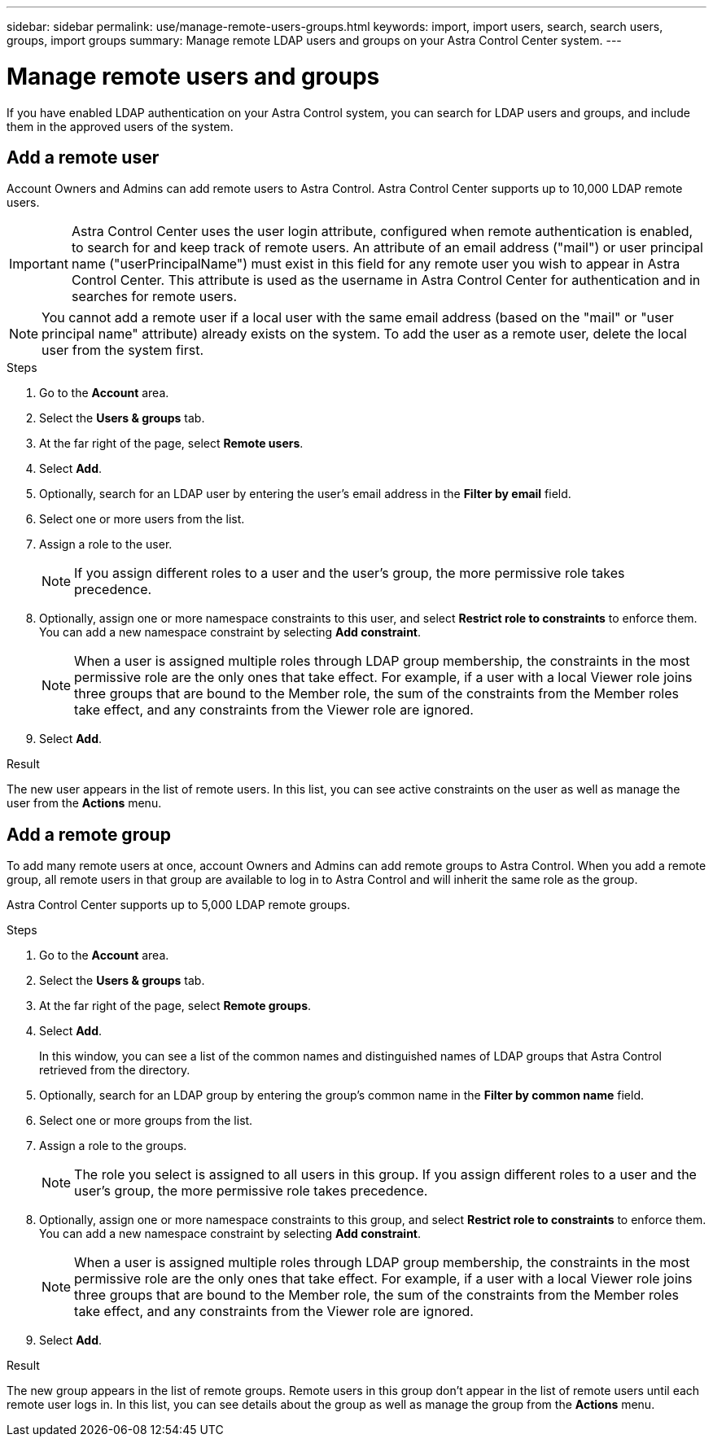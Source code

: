 ---
sidebar: sidebar
permalink: use/manage-remote-users-groups.html
keywords: import, import users, search, search users, groups, import groups
summary: Manage remote LDAP users and groups on your Astra Control Center system.
---

= Manage remote users and groups
:hardbreaks:
:icons: font
:imagesdir: ../media/use/

[.lead]
If you have enabled LDAP authentication on your Astra Control system, you can search for LDAP users and groups, and include them in the approved users of the system.

== Add a remote user
Account Owners and Admins can add remote users to Astra Control. Astra Control Center supports up to 10,000 LDAP remote users.

IMPORTANT: Astra Control Center uses the user login attribute, configured when remote authentication is enabled, to search for and keep track of remote users. An attribute of an email address ("mail") or user principal name ("userPrincipalName") must exist in this field for any remote user you wish to appear in Astra Control Center. This attribute is used as the username in Astra Control Center for authentication and in searches for remote users.

NOTE: You cannot add a remote user if a local user with the same email address (based on the "mail" or "user principal name" attribute) already exists on the system. To add the user as a remote user, delete the local user from the system first.

.Steps

. Go to the *Account* area.
. Select the *Users & groups* tab.
. At the far right of the page, select *Remote users*.
. Select *Add*.
. Optionally, search for an LDAP user by entering the user's email address in the *Filter by email* field.
. Select one or more users from the list.
. Assign a role to the user.
+
NOTE: If you assign different roles to a user and the user's group, the more permissive role takes precedence. 

. Optionally, assign one or more namespace constraints to this user, and select *Restrict role to constraints* to enforce them. You can add a new namespace constraint by selecting *Add constraint*.
+
NOTE: When a user is assigned multiple roles through LDAP group membership, the constraints in the most permissive role are the only ones that take effect. For example, if a user with a local Viewer role joins three groups that are bound to the Member role, the sum of the constraints from the Member roles take effect, and any constraints from the Viewer role are ignored.

. Select *Add*.

.Result
The new user appears in the list of remote users. In this list, you can see active constraints on the user as well as manage the user from the *Actions* menu.


== Add a remote group
To add many remote users at once, account Owners and Admins can add remote groups to Astra Control. When you add a remote group, all remote users in that group are available to log in to Astra Control and will inherit the same role as the group.

Astra Control Center supports up to 5,000 LDAP remote groups.

.Steps

. Go to the *Account* area.
. Select the *Users & groups* tab.
. At the far right of the page, select *Remote groups*.
. Select *Add*.
+
In this window, you can see a list of the common names and distinguished names of LDAP groups that Astra Control retrieved from the directory.
. Optionally, search for an LDAP group by entering the group's common name in the *Filter by common name* field.
. Select one or more groups from the list.
. Assign a role to the groups.
+
NOTE: The role you select is assigned to all users in this group. If you assign different roles to a user and the user's group, the more permissive role takes precedence. 

. Optionally, assign one or more namespace constraints to this group, and select *Restrict role to constraints* to enforce them. You can add a new namespace constraint by selecting *Add constraint*.
+
NOTE: When a user is assigned multiple roles through LDAP group membership, the constraints in the most permissive role are the only ones that take effect. For example, if a user with a local Viewer role joins three groups that are bound to the Member role, the sum of the constraints from the Member roles take effect, and any constraints from the Viewer role are ignored.

. Select *Add*.

.Result
The new group appears in the list of remote groups. Remote users in this group don't appear in the list of remote users until each remote user logs in. In this list, you can see details about the group as well as manage the group from the *Actions* menu.